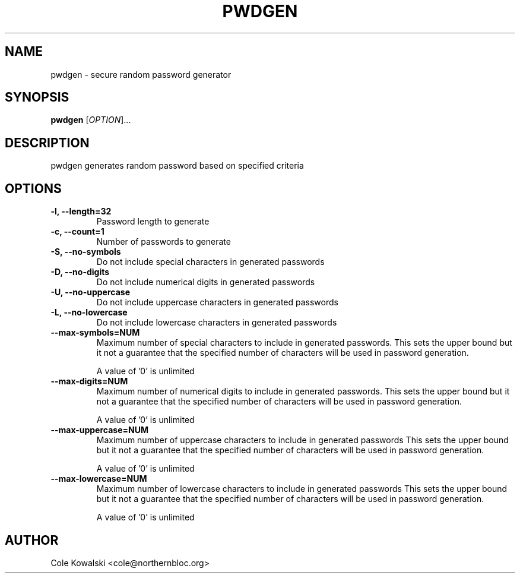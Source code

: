 .TH PWDGEN 1
.SH NAME
pwdgen - secure random password generator
.SH SYNOPSIS
.B pwdgen
[\fIOPTION\fR]...
.SH DESCRIPTION
pwdgen generates random password based on specified criteria
.SH OPTIONS
.TP
.B \-l, \--length=32
Password length to generate
.TP
.B \-c, \--count=1
Number of passwords to generate
.TP
.B \-S, \--no-symbols
Do not include special characters in generated passwords
.TP
.B \-D, \--no-digits
Do not include numerical digits in generated passwords
.TP
.B \-U, \--no-uppercase
Do not include uppercase characters in generated passwords
.TP
.B \-L, \--no-lowercase
Do not include lowercase characters in generated passwords
.TP
.B \--max-symbols=NUM
Maximum number of special characters to include in generated passwords.
This sets the upper bound but it not a guarantee that the specified number of
characters will be used in password generation.

A value of '0' is unlimited
.TP
.B \--max-digits=NUM
Maximum number of numerical digits to include in generated passwords.
This sets the upper bound but it not a guarantee that the specified number of
characters will be used in password generation.

A value of '0' is unlimited
.TP
.B \--max-uppercase=NUM
Maximum number of uppercase characters to include in generated passwords
This sets the upper bound but it not a guarantee that the specified number of
characters will be used in password generation.

A value of '0' is unlimited
.TP
.B \--max-lowercase=NUM
Maximum number of lowercase characters to include in generated passwords
This sets the upper bound but it not a guarantee that the specified number of
characters will be used in password generation.

A value of '0' is unlimited
.SH AUTHOR
Cole Kowalski <cole@northernbloc.org>
